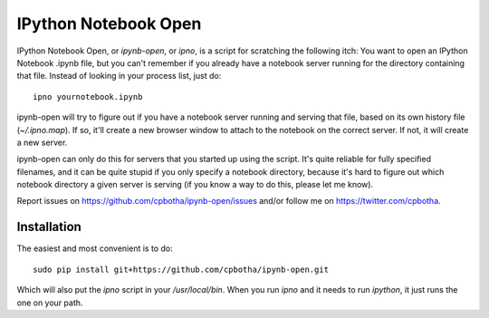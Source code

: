 IPython Notebook Open
=====================

IPython Notebook Open, or `ipynb-open`, or `ipno`, is a script for scratching
the following itch: You want to open an IPython Notebook .ipynb file, but you
can't remember if you already have a notebook server running for the directory
containing that file. Instead of looking in your process list, just do::

    ipno yournotebook.ipynb

ipynb-open will try to figure out if you have a notebook server running and
serving that file, based on its own history file (`~/.ipno.map`). If so, it'll
create a new browser window to attach to the notebook on the correct server.
If not, it will create a new server.

ipynb-open can only do this for servers that you started up using the script.
It's quite reliable for fully specified filenames, and it can be quite stupid
if you only specify a notebook directory, because it's hard to figure out which
notebook directory a given server is serving (if you know a way to do this,
please let me know).

Report issues on https://github.com/cpbotha/ipynb-open/issues and/or follow me
on https://twitter.com/cpbotha.

Installation
------------

The easiest and most convenient is to do::

    sudo pip install git+https://github.com/cpbotha/ipynb-open.git

Which will also put the `ipno` script in your `/usr/local/bin`. When you run
`ipno` and it needs to run `ipython`, it just runs the one on your path.
